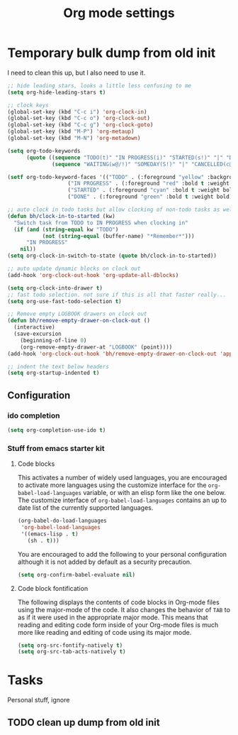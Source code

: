 #+TITLE: Org mode settings

* Temporary bulk dump from old init
I need to clean this up, but I also need to use it.

#+BEGIN_SRC emacs-lisp
;; hide leading stars, looks a little less confusing to me
(setq org-hide-leading-stars t)

;; clock keys
(global-set-key (kbd "C-c i") 'org-clock-in)
(global-set-key (kbd "C-c o") 'org-clock-out)
(global-set-key (kbd "C-c g") 'org-clock-goto)
(global-set-key (kbd "M-P") 'org-metaup)
(global-set-key (kbd "M-N") 'org-metadown)

(setq org-todo-keywords
      (quote ((sequence "TODO(t)" "IN PROGRESS(i)" "STARTED(s!)" "|" "DONE(d!/!)")
              (sequence "WAITING(w@/!)" "SOMEDAY(S!)" "|" "CANCELLED(c@/!)"))))

(setf org-todo-keyword-faces '(("TODO" . (:foreground "yellow" :background "red" :bold t :weight bold))
			       ("IN PROGRESS" . (:foreground "red" :bold t :weight bold))
			       ("STARTED" . (:foreground "cyan" :bold t :weight bold))
			       ("DONE" . (:foreground "green" :bold t :weight bold))))

;; auto clock in todo tasks but allow clocking of non-todo tasks as well
(defun bh/clock-in-to-started (kw)
  "Switch task from TODO to IN PROGRESS when clocking in"
  (if (and (string-equal kw "TODO")
           (not (string-equal (buffer-name) "*Remember*")))
      "IN PROGRESS"
    nil))
(setq org-clock-in-switch-to-state (quote bh/clock-in-to-started))

;; auto update dynamic blocks on clock out
(add-hook 'org-clock-out-hook 'org-update-all-dblocks)

(setq org-clock-into-drawer t)
;; fast todo selection. not sure if this is all that faster really...
(setq org-use-fast-todo-selection t)

;; Remove empty LOGBOOK drawers on clock out
(defun bh/remove-empty-drawer-on-clock-out ()
  (interactive)
  (save-excursion
    (beginning-of-line 0)
    (org-remove-empty-drawer-at "LOGBOOK" (point))))
(add-hook 'org-clock-out-hook 'bh/remove-empty-drawer-on-clock-out 'append)

;; indent the text below headers
(setq org-startup-indented t)
#+END_SRC


** Configuration

*** ido completion
#+BEGIN_SRC emacs-lisp
(setq org-completion-use-ido t)
#+END_SRC
*** Stuff from emacs starter kit
**** Code blocks
This activates a number of widely used languages, you are encouraged
to activate more languages using the customize interface for the
=org-babel-load-languages= variable, or with an elisp form like the
one below.  The customize interface of =org-babel-load-languages=
contains an up to date list of the currently supported languages.
#+BEGIN_SRC emacs-lisp
  (org-babel-do-load-languages
   'org-babel-load-languages
   '((emacs-lisp . t)
     (sh . t)))
#+END_SRC

You are encouraged to add the following to your personal configuration
although it is not added by default as a security precaution.
#+BEGIN_SRC emacs-lisp :tangle no
  (setq org-confirm-babel-evaluate nil)
#+END_SRC

**** Code block fontification
The following displays the contents of code blocks in Org-mode files
using the major-mode of the code.  It also changes the behavior of
=TAB= to as if it were used in the appropriate major mode.  This means
that reading and editing code form inside of your Org-mode files is
much more like reading and editing of code using its major mode.
#+BEGIN_SRC emacs-lisp
  (setq org-src-fontify-natively t)
  (setq org-src-tab-acts-natively t)
#+END_SRC


* Tasks
Personal stuff, ignore
** TODO clean up dump from old init
